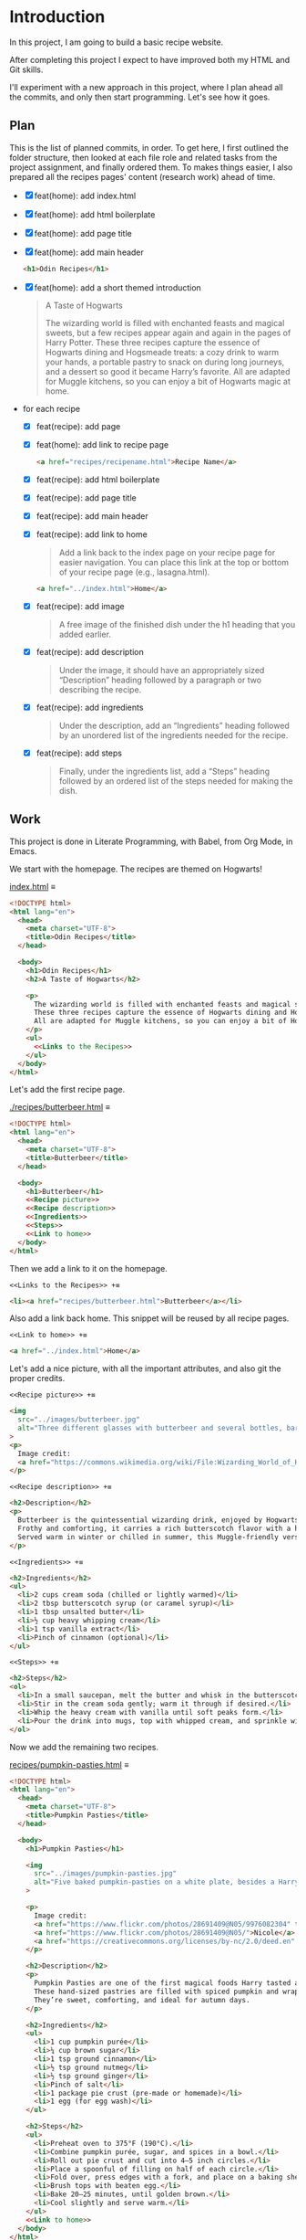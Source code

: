 # -*- auto-fill-function: nil; eval: (add-hook 'after-save-hook 'org-babel-tangle nil t); -*-

* Introduction
In this project, I am going to build a basic recipe website.

After completing this project I expect to have improved both my HTML and Git skills.

I'll experiment with a new approach in this project, where I plan ahead all the commits, and only then start programming.
Let's see how it goes.

** Plan

This is the list of planned commits, in order.
To get here, I first outlined the folder structure, then looked at each file role and related tasks from the project assignment, and finally ordered them.
To makes things easier, I also prepared all the recipes pages' content (research work) ahead of time.

- [X] feat(home): add index.html
- [X] feat(home): add html boilerplate
- [X] feat(home): add page title
- [X] feat(home): add main header
  #+begin_src html
  <h1>Odin Recipes</h1>
  #+end_src
- [X] feat(home): add a short themed introduction
  #+begin_quote
  A Taste of Hogwarts

  The wizarding world is filled with enchanted feasts and magical sweets, but a few recipes appear again and again in the pages of Harry Potter.
  These three recipes capture the essence of Hogwarts dining and Hogsmeade treats: a cozy drink to warm your hands, a portable pastry to snack on during long journeys, and a dessert so good it became Harry’s favorite.
  All are adapted for Muggle kitchens, so you can enjoy a bit of Hogwarts magic at home.
  #+end_quote
- for each recipe
  - [X] feat(recipe): add page
  - [X] feat(home): add link to recipe page
    #+begin_src html
    <a href="recipes/recipename.html">Recipe Name</a>
    #+end_src
  - [X] feat(recipe): add html boilerplate
  - [X] feat(recipe): add page title
  - [X] feat(recipe): add main header
  - [X] feat(recipe): add link to home
    #+begin_quote
    Add a link back to the index page on your recipe page for easier navigation.
    You can place this link at the top or bottom of your recipe page (e.g., lasagna.html).
    #+end_quote

    #+begin_src html
    <a href="../index.html">Home</a>
    #+end_src
  - [X] feat(recipe): add image
    #+begin_quote
    A free image of the finished dish under the h1 heading that you added earlier.
    #+end_quote
  - [X] feat(recipe): add description
    #+begin_quote
    Under the image, it should have an appropriately sized “Description” heading followed by a paragraph or two describing the recipe.
    #+end_quote
  - [X] feat(recipe): add ingredients
    #+begin_quote
    Under the description, add an “Ingredients” heading followed by an unordered list of the ingredients needed for the recipe.
    #+end_quote
  - [X] feat(recipe): add steps
    #+begin_quote
    Finally, under the ingredients list, add a “Steps” heading followed by an ordered list of the steps needed for making the dish.
    #+end_quote

** Work
This project is done in Literate Programming, with Babel, from Org Mode, in Emacs.

We start with the homepage.
The recipes are themed on Hogwarts!

[[file:index.html][index.html]] ≡

#+begin_src html :tangle index.html
<!DOCTYPE html>
<html lang="en">
  <head>
    <meta charset="UTF-8">
    <title>Odin Recipes</title>
  </head>

  <body>
    <h1>Odin Recipes</h1>
    <h2>A Taste of Hogwarts</h2>

    <p>
      The wizarding world is filled with enchanted feasts and magical sweets, but a few recipes appear again and again in the pages of Harry Potter.
      These three recipes capture the essence of Hogwarts dining and Hogsmeade treats: a cozy drink to warm your hands, a portable pastry to snack on during long journeys, and a dessert so good it became Harry’s favorite.
      All are adapted for Muggle kitchens, so you can enjoy a bit of Hogwarts magic at home.
    </p>
    <ul>
      <<Links to the Recipes>>
    </ul>
  </body>
</html>
#+end_src

Let's add the first recipe page.

[[file:recipes/butterbeer.html][./recipes/butterbeer.html]] ≡

#+begin_src html :tangle ./recipes/butterbeer.html
<!DOCTYPE html>
<html lang="en">
  <head>
    <meta charset="UTF-8">
    <title>Butterbeer</title>
  </head>

  <body>
    <h1>Butterbeer</h1>
    <<Recipe picture>>
    <<Recipe description>>
    <<Ingredients>>
    <<Steps>>
    <<Link to home>>
  </body>
</html>
#+end_src

Then we add a link to it on the homepage.

~<<Links to the Recipes>> +≡~

#+begin_src html :noweb-ref Links to the Recipes
<li><a href="recipes/butterbeer.html">Butterbeer</a></li>
#+end_src

Also add a link back home.
This snippet will be reused by all recipe pages.

~<<Link to home>> +≡~

#+begin_src html :noweb-ref Link to home
<a href="../index.html">Home</a>
#+end_src

Let's add a nice picture, with all the important attributes, and also git the proper credits.

~<<Recipe picture>> +≡~

#+begin_src html :noweb-ref Recipe picture
<img
  src="../images/butterbeer.jpg"
  alt="Three different glasses with butterbeer and several bottles, barrels, in a pub/tavern-like scenario."
>
<p>
  Image credit:
  <a href="https://commons.wikimedia.org/wiki/File:Wizarding_World_of_Harry_Potter_-_Hog%27s_Head_pub_beverages_(5014156760).jpg">The Conmunity -  Pop Culture Geek from Los Angeles, CA, USA</a>, <a href="https://creativecommons.org/licenses/by/2.0">CC BY 2.0</a>, via Wikimedia Commons.
</p>
#+end_src

~<<Recipe description>> +≡~

#+begin_src html :noweb-ref Recipe description
<h2>Description</h2>
<p>
  Butterbeer is the quintessential wizarding drink, enjoyed by Hogwarts students on trips to Hogsmeade.
  Frothy and comforting, it carries a rich butterscotch flavor with a hint of spice.
  Served warm in winter or chilled in summer, this Muggle-friendly version recreates the cozy feel without needing an enchanted barrel.
</p>
#+end_src

~<<Ingredients>> +≡~

#+begin_src html :noweb-ref Ingredients
<h2>Ingredients</h2>
<ul>
  <li>2 cups cream soda (chilled or lightly warmed)</li>
  <li>2 tbsp butterscotch syrup (or caramel syrup)</li>
  <li>1 tbsp unsalted butter</li>
  <li>½ cup heavy whipping cream</li>
  <li>1 tsp vanilla extract</li>
  <li>Pinch of cinnamon (optional)</li>
</ul>
#+end_src

~<<Steps>> +≡~

#+begin_src html :noweb-ref Steps
<h2>Steps</h2>
<ol>
  <li>In a small saucepan, melt the butter and whisk in the butterscotch syrup until smooth.</li>
  <li>Stir in the cream soda gently; warm it through if desired.</li>
  <li>Whip the heavy cream with vanilla until soft peaks form.</li>
  <li>Pour the drink into mugs, top with whipped cream, and sprinkle with cinnamon.</li>
</ol>
#+end_src

Now we add the remaining two recipes.

[[file:recipes/pumpkin-pasties.html][recipes/pumpkin-pasties.html]] ≡

#+begin_src html :tangle recipes/pumpkin-pasties.html
<!DOCTYPE html>
<html lang="en">
  <head>
    <meta charset="UTF-8">
    <title>Pumpkin Pasties</title>
  </head>

  <body>
    <h1>Pumpkin Pasties</h1>

    <img
      src="../images/pumpkin-pasties.jpg"
      alt="Five baked pumpkin-pasties on a white plate, besides a Harry Potter book."
    >

    <p>
      Image credit:
      <a href="https://www.flickr.com/photos/28691409@N05/9976082304" title="Harry Potter Food - Pumpkin Pasties IMG_0061">Harry Potter Food - Pumpkin Pasties IMG_0061</a> by
      <a href="https://www.flickr.com/photos/28691409@N05/">Nicole</a>,
      <a href="https://creativecommons.org/licenses/by-nc/2.0/deed.en" rel="license noopener noreferrer">CC BY-NC 2.0</a>
    </p>

    <h2>Description</h2>
    <p>
      Pumpkin Pasties are one of the first magical foods Harry tasted aboard the Hogwarts Express.
      These hand-sized pastries are filled with spiced pumpkin and wrapped in a flaky crust, making them the wizarding world’s answer to portable pumpkin pie.
      They’re sweet, comforting, and ideal for autumn days.
    </p>

    <h2>Ingredients</h2>
    <ul>
      <li>1 cup pumpkin purée</li>
      <li>¼ cup brown sugar</li>
      <li>1 tsp ground cinnamon</li>
      <li>½ tsp ground nutmeg</li>
      <li>½ tsp ground ginger</li>
      <li>Pinch of salt</li>
      <li>1 package pie crust (pre-made or homemade)</li>
      <li>1 egg (for egg wash)</li>
    </ul>

    <h2>Steps</h2>
    <ul>
      <li>Preheat oven to 375°F (190°C).</li>
      <li>Combine pumpkin purée, sugar, and spices in a bowl.</li>
      <li>Roll out pie crust and cut into 4–5 inch circles.</li>
      <li>Place a spoonful of filling on half of each circle.</li>
      <li>Fold over, press edges with a fork, and place on a baking sheet.</li>
      <li>Brush tops with beaten egg.</li>
      <li>Bake 20–25 minutes, until golden brown.</li>
      <li>Cool slightly and serve warm.</li>
    </ul>
    <<Link to home>>
  </body>
</html>
#+end_src

Link it on the homepage.

~<<Links to the Recipes>> +≡~

#+begin_src html :noweb-ref Links to the Recipes
<li><a href="./recipes/pumpkin-pasties.html">Pumpkin Pasties</a></li>
#+end_src

[[file:recipes/treacle-tart.html][recipes/treacle-tart.html]] ≡

#+begin_src html :tangle recipes/treacle-tart.html
<!DOCTYPE html>
<html lang="en">
  <head>
    <meta charset="UTF-8">
    <title>Treacle Tart</title>
  </head>

  <body>
    <h1>Treacle Tart</h1>

    <img
      src="../images/treacle-tart.jpeg"
      alt="A treacle tart pie with crossed strips on a metal grid."
    >

    <p>
      Image credit:
      <a href="https://commons.wikimedia.org/wiki/File:Mary_Berry_treacle_tart_(8131434026).jpg">Tony Hall from London, UK</a>,
      <a href="https://creativecommons.org/licenses/by/2.0">CC BY 2.0</a>, via Wikimedia Commons.
    </p>


    <h2>Description</h2>
    <p>
      Treacle Tart, Harry Potter’s favorite dessert, is a Hogwarts feast staple.
      Its filling is made with golden syrup (a British caramel-like sweetener), fresh breadcrumbs, and lemon.
      The result is a gooey, sweet, and slightly tangy tart that pairs beautifully with cream.
    </p>

    <h2>Ingredients</h2>
    <ul>
      <li>1 9-inch pre-baked tart shell (shortcrust pastry)</li>
      <li>1 ¼ cups golden syrup (or substitute with light corn syrup + honey)</li>
      <li>2 tbsp fresh breadcrumbs</li>
      <li>2 tbsp lemon juice</li>
      <li>Zest of 1 lemon</li>
      <li>1 egg (beaten)</li>
    </ul>

    <h2>Steps</h2>
    <ol>
      <li>Preheat oven to 375°F (190°C).</li>
      <li>Warm the golden syrup until pourable.</li>
      <li>Mix in breadcrumbs, lemon juice, zest, and beaten egg.</li>
      <li>Pour filling into the tart shell and spread evenly.</li>
      <li>Bake 25–30 minutes, until set and lightly golden.</li>
      <li>Cool before serving with cream or whipped topping.</li>
    </ol>
    <<Link to home>>
  </body>
</html>
#+end_src

Link it on the homepage.

~<<Links to the Recipes>> +≡~

#+begin_src html :noweb-ref Links to the Recipes
<li><a href="./recipes/treacle-tart.html">Treacle Tart</a></li>
#+end_src
** Contents for the Recipes
This was fetched /before/ coding the actual pages, to ain in the planning phase.
Very helpful!

*** Butterbeer
#+begin_src html
<h1>Butterbeer</h1>

<img
  src="./images/butterbeer.jpg"
  alt="Three different glasses with butterbeer and several bottles, barrels, in a pub/tavern-like scenario."
  >

<p>
  Image credit:
  <a href="https://commons.wikimedia.org/wiki/File:Wizarding_World_of_Harry_Potter_-_Hog%27s_Head_pub_beverages_(5014156760).jpg">The Conmunity -  Pop Culture Geek from Los Angeles, CA, USA</a>, <a href="https://creativecommons.org/licenses/by/2.0">CC BY 2.0</a>, via Wikimedia Commons.
</p>

<h2>Description</h2>
<p>
  Butterbeer is the quintessential wizarding drink, enjoyed by Hogwarts students on trips to Hogsmeade.
  Frothy and comforting, it carries a rich butterscotch flavor with a hint of spice.
  Served warm in winter or chilled in summer, this Muggle-friendly version recreates the cozy feel without needing an enchanted barrel.
</p>

<h2>Ingredients</h2>
<ul>
  <li>2 cups cream soda (chilled or lightly warmed)</li>
  <li>2 tbsp butterscotch syrup (or caramel syrup)</li>
  <li>1 tbsp unsalted butter</li>
  <li>½ cup heavy whipping cream</li>
  <li>1 tsp vanilla extract</li>
  <li>Pinch of cinnamon (optional)</li>
</ul>

<h2>Steps</h2>
<ol>
  <li>In a small saucepan, melt the butter and whisk in the butterscotch syrup until smooth.</li>
  <li>Stir in the cream soda gently; warm it through if desired.</li>
  <li>Whip the heavy cream with vanilla until soft peaks form.</li>
  <li>Pour the drink into mugs, top with whipped cream, and sprinkle with cinnamon.</li>
</ol>
#+end_src

*** Pumpkin Pasties
#+begin_src html
<h1>Pumpkin Pasties</h1>

<img
  src="./images/pumpkin-pasties.jpg"
  alt="Five baked pumpkin-pasties on a white plate, besides a Harry Potter book."
>

<p>
  Image credit:
  <a href="https://www.flickr.com/photos/28691409@N05/9976082304" title="Harry Potter Food - Pumpkin Pasties IMG_0061">Harry Potter Food - Pumpkin Pasties IMG_0061</a> by
  <a href="https://www.flickr.com/photos/28691409@N05/">Nicole</a>,
  <a href="https://creativecommons.org/licenses/by-nc/2.0/deed.en" rel="license noopener noreferrer">CC BY-NC 2.0</a>
</p>

<h2>Description</h2>
<p>
  Pumpkin Pasties are one of the first magical foods Harry tasted aboard the Hogwarts Express.
  These hand-sized pastries are filled with spiced pumpkin and wrapped in a flaky crust, making them the wizarding world’s answer to portable pumpkin pie.
  They’re sweet, comforting, and ideal for autumn days.
</p>

<h2>Ingredients</h2>
<ul>
  <li>1 cup pumpkin purée</li>
  <li>¼ cup brown sugar</li>
  <li>1 tsp ground cinnamon</li>
  <li>½ tsp ground nutmeg</li>
  <li>½ tsp ground ginger</li>
  <li>Pinch of salt</li>
  <li>1 package pie crust (pre-made or homemade)</li>
  <li>1 egg (for egg wash)</li>
</ul>

<h2>Steps</h2>
<ul>
  <li>Preheat oven to 375°F (190°C).</li>
  <li>Combine pumpkin purée, sugar, and spices in a bowl.</li>
  <li>Roll out pie crust and cut into 4–5 inch circles.</li>
  <li>Place a spoonful of filling on half of each circle.</li>
  <li>Fold over, press edges with a fork, and place on a baking sheet.</li>
  <li>Brush tops with beaten egg.</li>
  <li>Bake 20–25 minutes, until golden brown.</li>
  <li>Cool slightly and serve warm.</li>
</ul>
#+end_src

*** Treacle Tart
#+begin_src html
<h1>Treacle Tart</h1>

<img
  src="./images/treacle-tart.jpeg"
  alt="A treacle tart pie with crossed strips on a metal grid."
>

<p>
  Image credit:
  <a href="https://commons.wikimedia.org/wiki/File:Mary_Berry_treacle_tart_(8131434026).jpg">Tony Hall from London, UK</a>,
  <a href="https://creativecommons.org/licenses/by/2.0">CC BY 2.0</a>, via Wikimedia Commons.
</p>


<h2>Description</h2>
<p>
  Treacle Tart, Harry Potter’s favorite dessert, is a Hogwarts feast staple.
  Its filling is made with golden syrup (a British caramel-like sweetener), fresh breadcrumbs, and lemon.
  The result is a gooey, sweet, and slightly tangy tart that pairs beautifully with cream.
</p>

<h2>Ingredients</h2>
<ul>
  <li>1 9-inch pre-baked tart shell (shortcrust pastry)</li>
  <li>1 ¼ cups golden syrup (or substitute with light corn syrup + honey)</li>
  <li>2 tbsp fresh breadcrumbs</li>
  <li>2 tbsp lemon juice</li>
  <li>Zest of 1 lemon</li>
  <li>1 egg (beaten)</li>
</ul>

<h2>Steps</h2>
<ol>
  <li>Preheat oven to 375°F (190°C).</li>
  <li>Warm the golden syrup until pourable.</li>
  <li>Mix in breadcrumbs, lemon juice, zest, and beaten egg.</li>
  <li>Pour filling into the tart shell and spread evenly.</li>
  <li>Bake 25–30 minutes, until set and lightly golden.</li>
  <li>Cool before serving with cream or whipped topping.</li>
</ol>
#+end_src

